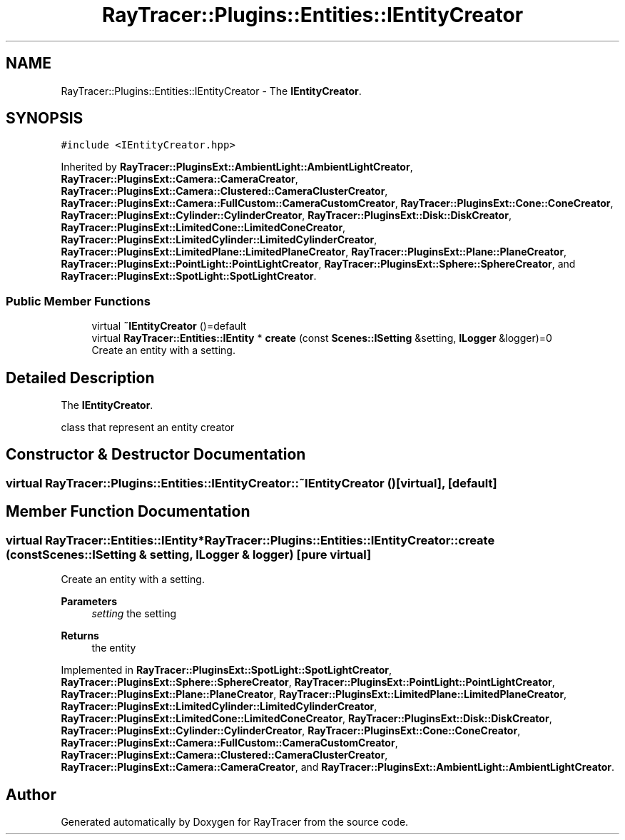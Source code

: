 .TH "RayTracer::Plugins::Entities::IEntityCreator" 1 "Thu May 11 2023" "RayTracer" \" -*- nroff -*-
.ad l
.nh
.SH NAME
RayTracer::Plugins::Entities::IEntityCreator \- The \fBIEntityCreator\fP\&.  

.SH SYNOPSIS
.br
.PP
.PP
\fC#include <IEntityCreator\&.hpp>\fP
.PP
Inherited by \fBRayTracer::PluginsExt::AmbientLight::AmbientLightCreator\fP, \fBRayTracer::PluginsExt::Camera::CameraCreator\fP, \fBRayTracer::PluginsExt::Camera::Clustered::CameraClusterCreator\fP, \fBRayTracer::PluginsExt::Camera::FullCustom::CameraCustomCreator\fP, \fBRayTracer::PluginsExt::Cone::ConeCreator\fP, \fBRayTracer::PluginsExt::Cylinder::CylinderCreator\fP, \fBRayTracer::PluginsExt::Disk::DiskCreator\fP, \fBRayTracer::PluginsExt::LimitedCone::LimitedConeCreator\fP, \fBRayTracer::PluginsExt::LimitedCylinder::LimitedCylinderCreator\fP, \fBRayTracer::PluginsExt::LimitedPlane::LimitedPlaneCreator\fP, \fBRayTracer::PluginsExt::Plane::PlaneCreator\fP, \fBRayTracer::PluginsExt::PointLight::PointLightCreator\fP, \fBRayTracer::PluginsExt::Sphere::SphereCreator\fP, and \fBRayTracer::PluginsExt::SpotLight::SpotLightCreator\fP\&.
.SS "Public Member Functions"

.in +1c
.ti -1c
.RI "virtual \fB~IEntityCreator\fP ()=default"
.br
.ti -1c
.RI "virtual \fBRayTracer::Entities::IEntity\fP * \fBcreate\fP (const \fBScenes::ISetting\fP &setting, \fBILogger\fP &logger)=0"
.br
.RI "Create an entity with a setting\&. "
.in -1c
.SH "Detailed Description"
.PP 
The \fBIEntityCreator\fP\&. 

class that represent an entity creator 
.SH "Constructor & Destructor Documentation"
.PP 
.SS "virtual RayTracer::Plugins::Entities::IEntityCreator::~IEntityCreator ()\fC [virtual]\fP, \fC [default]\fP"

.SH "Member Function Documentation"
.PP 
.SS "virtual \fBRayTracer::Entities::IEntity\fP* RayTracer::Plugins::Entities::IEntityCreator::create (const \fBScenes::ISetting\fP & setting, \fBILogger\fP & logger)\fC [pure virtual]\fP"

.PP
Create an entity with a setting\&. 
.PP
\fBParameters\fP
.RS 4
\fIsetting\fP the setting
.RE
.PP
\fBReturns\fP
.RS 4
the entity 
.RE
.PP

.PP
Implemented in \fBRayTracer::PluginsExt::SpotLight::SpotLightCreator\fP, \fBRayTracer::PluginsExt::Sphere::SphereCreator\fP, \fBRayTracer::PluginsExt::PointLight::PointLightCreator\fP, \fBRayTracer::PluginsExt::Plane::PlaneCreator\fP, \fBRayTracer::PluginsExt::LimitedPlane::LimitedPlaneCreator\fP, \fBRayTracer::PluginsExt::LimitedCylinder::LimitedCylinderCreator\fP, \fBRayTracer::PluginsExt::LimitedCone::LimitedConeCreator\fP, \fBRayTracer::PluginsExt::Disk::DiskCreator\fP, \fBRayTracer::PluginsExt::Cylinder::CylinderCreator\fP, \fBRayTracer::PluginsExt::Cone::ConeCreator\fP, \fBRayTracer::PluginsExt::Camera::FullCustom::CameraCustomCreator\fP, \fBRayTracer::PluginsExt::Camera::Clustered::CameraClusterCreator\fP, \fBRayTracer::PluginsExt::Camera::CameraCreator\fP, and \fBRayTracer::PluginsExt::AmbientLight::AmbientLightCreator\fP\&.

.SH "Author"
.PP 
Generated automatically by Doxygen for RayTracer from the source code\&.
